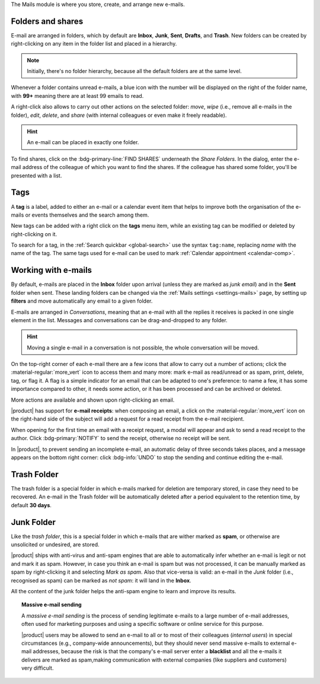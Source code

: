 .. SPDX-FileCopyrightText: 2022 Zextras <https://www.zextras.com/>
..
.. SPDX-License-Identifier: CC-BY-NC-SA-4.0

The Mails module is where you store, create, and arrange new e-mails.

Folders and shares
------------------

E-mail are arranged in folders, which by default are **Inbox**,
**Junk**, **Sent**, **Drafts**, and **Trash**. New folders can be
created by right-clicking on any item in the folder list and placed in
a hierarchy. 

.. note:: Initially, there's no folder hierarchy, because all the
   default folders are at the same level.

Whenever a folder contains unread e-mails, a blue icon with the number
will be displayed on the right of the folder name, with **99+**
meaning there are at least 99 emails to read.

A right-click also allows to carry out other actions on the selected
folder: *move*, *wipe* (i.e., remove all e-mails in the folder),
*edit*, *delete*, and *share* (with internal colleagues or even make
it freely readable).

.. hint:: An e-mail can be placed in exactly one folder.
          
To find shares, click on the :bdg-primary-line:`FIND SHARES`
underneath the `Share Folders`. In the dialog, enter the e-mail
address of the colleague of which you want to find the shares. If the
colleague has shared some folder, you'll be presented with a list.

.. _mail-tags:

Tags
----

A **tag** is a label, added to either an e-mail or a calendar event
item that helps to improve both the organisation of the e-mails or
events themselves and the search among them.

New tags can be added with a right click on the **tags** menu item,
while an existing tag can be modified or deleted by right-clicking on
it.

To search for a tag, in the :ref:`Search quickbar <global-search>` use
the syntax ``tag:name``, replacing *name* with the name of the
tag. The same tags used for e-mail can be used to mark :ref:`Calendar
appointment <calendar-comp>`.


Working with e-mails
--------------------

By default, e-mails are placed in the **Inbox** folder upon arrival
(unless they are marked as *junk email*) and in the **Sent** folder
when sent. These landing folders can be changed via the :ref:`Mails
settings <settings-mails>` page, by setting up **filters** and move
automatically any email to a given folder.

E-mails are arranged in *Conversations*, meaning that an e-mail with
all the replies it receives is packed in one single element in the
list. Messages and conversations can be drag-and-dropped to any
folder.

.. hint:: Moving a single e-mail in a conversation is not possible,
   the whole conversation will be moved.
   
On the top-right corner of each e-mail there are a few icons that
allow to carry out a number of actions; click the
:material-regular:`more_vert` icon to access them and many more: mark
e-mail as read/unread or as spam, print, delete, tag, or flag it. A
flag is a simple indicator for an email that can be adapted to one's
preference: to name a few, it has some importance compared to other,
it needs some action, or it has been processed and can be archived or
deleted.

More actions are available and shown upon right-clicking an email.

|product| has support for **e-mail receipts**: when composing an
email, a click on the :material-regular:`more_vert` icon on the
right-hand side of the subject will add a request for a read receipt
from the e-mail recipient.

When opening for the first time an email with a receipt request, a
modal will appear and ask to send a read receipt to the author. Click
:bdg-primary:`NOTIFY` to send the receipt, otherwise no receipt will
be sent.

In |product|, to prevent sending an incomplete e-mail, an automatic
delay of three seconds takes places, and a message appears on the
bottom right corner: click :bdg-info:`UNDO` to stop the sending and
continue editing the e-mail.

Trash Folder
------------

The trash folder is a special folder in which e-mails marked for
deletion are temporary stored, in case they need to be recovered.
An e-mail in the Trash folder will be automatically deleted after a
period equivalent to the retention time, by default **30 days**.

Junk Folder
-----------

Like the *trash folder*, this is a special folder in which e-mails
that are wither marked as **spam**, or otherwise are unsolicited or
undesired, are stored.

|product| ships with anti-virus and anti-spam engines that are able to
automatically infer whether an e-mail is legit or not and mark it as
spam. However, in case you think an e-mail is spam but was not
processed, it can be manually marked as spam by right-clicking it and
selecting *Mark as spam*. Also that vice-versa is valid: an e-mail in
the *Junk* folder (i.e., recognised as spam) can be marked as *not
spam*: it will land in the **Inbox**.

All the content of the junk folder helps the anti-spam engine to learn
and improve its results.

.. topic:: Massive e-mail sending

   A *massive e-mail sending* is the process of sending legitimate
   e-mails to a large number of e-mail addresses, often used for
   marketing purposes and using a specific software or online service
   for this purpose.

   |product| users may be allowed to send an e-mail to all or to most
   of their colleagues (*internal users*) in special circumstances
   (e.g., company-wide announcements), but they should never send
   massive e-mails to external e-mail addresses, because the risk is
   that the company's e-mail server enter a **blacklist** and all the
   e-mails it delivers are marked as spam,making communication with
   external companies (like suppliers and customers) very difficult.
